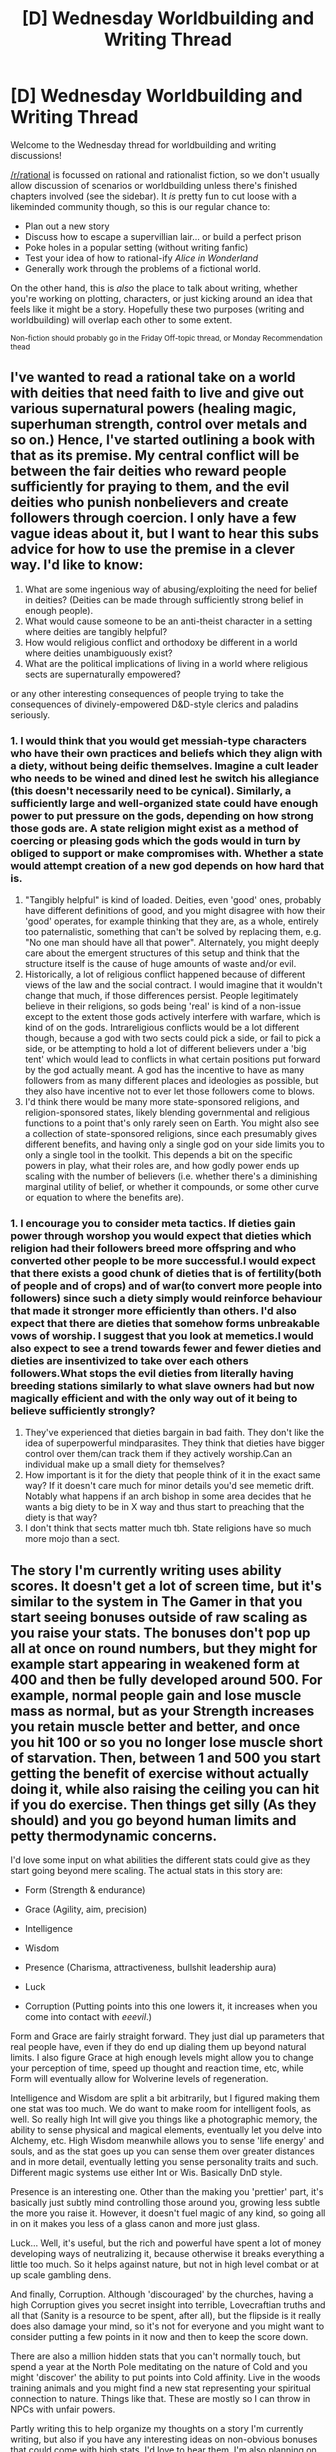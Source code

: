 #+TITLE: [D] Wednesday Worldbuilding and Writing Thread

* [D] Wednesday Worldbuilding and Writing Thread
:PROPERTIES:
:Author: AutoModerator
:Score: 15
:DateUnix: 1591196709.0
:DateShort: 2020-Jun-03
:END:
Welcome to the Wednesday thread for worldbuilding and writing discussions!

[[/r/rational]] is focussed on rational and rationalist fiction, so we don't usually allow discussion of scenarios or worldbuilding unless there's finished chapters involved (see the sidebar). It /is/ pretty fun to cut loose with a likeminded community though, so this is our regular chance to:

- Plan out a new story
- Discuss how to escape a supervillian lair... or build a perfect prison
- Poke holes in a popular setting (without writing fanfic)
- Test your idea of how to rational-ify /Alice in Wonderland/
- Generally work through the problems of a fictional world.

On the other hand, this is /also/ the place to talk about writing, whether you're working on plotting, characters, or just kicking around an idea that feels like it might be a story. Hopefully these two purposes (writing and worldbuilding) will overlap each other to some extent.

^{Non-fiction should probably go in the Friday Off-topic thread, or Monday Recommendation thead}


** I've wanted to read a rational take on a world with deities that need faith to live and give out various supernatural powers (healing magic, superhuman strength, control over metals and so on.) Hence, I've started outlining a book with that as its premise. My central conflict will be between the fair deities who reward people sufficiently for praying to them, and the evil deities who punish nonbelievers and create followers through coercion. I only have a few vague ideas about it, but I want to hear this subs advice for how to use the premise in a clever way. I'd like to know:

1. What are some ingenious way of abusing/exploiting the need for belief in deities? (Deities can be made through sufficiently strong belief in enough people).
2. What would cause someone to be an anti-theist character in a setting where deities are tangibly helpful?
3. How would religious conflict and orthodoxy be different in a world where deities unambiguously exist?
4. What are the political implications of living in a world where religious sects are supernaturally empowered?

or any other interesting consequences of people trying to take the consequences of divinely-empowered D&D-style clerics and paladins seriously.
:PROPERTIES:
:Author: thebastardbrasta
:Score: 5
:DateUnix: 1591294514.0
:DateShort: 2020-Jun-04
:END:

*** 1. I would think that you would get messiah-type characters who have their own practices and beliefs which they align with a diety, without being deific themselves. Imagine a cult leader who needs to be wined and dined lest he switch his allegiance (this doesn't necessarily need to be cynical). Similarly, a sufficiently large and well-organized state could have enough power to put pressure on the gods, depending on how strong those gods are. A state religion might exist as a method of coercing or pleasing gods which the gods would in turn by obliged to support or make compromises with. Whether a state would attempt creation of a new god depends on how hard that is.
2. "Tangibly helpful" is kind of loaded. Deities, even 'good' ones, probably have different definitions of good, and you might disagree with how their 'good' operates, for example thinking that they are, as a whole, entirely too paternalistic, something that can't be solved by replacing them, e.g. "No one man should have all that power". Alternately, you might deeply care about the emergent structures of this setup and think that the structure itself is the cause of huge amounts of waste and/or evil.
3. Historically, a lot of religious conflict happened because of different views of the law and the social contract. I would imagine that it wouldn't change that much, if those differences persist. People legitimately believe in their religions, so gods being 'real' is kind of a non-issue except to the extent those gods actively interfere with warfare, which is kind of on the gods. Intrareligious conflicts would be a lot different though, because a god with two sects could pick a side, or fail to pick a side, or be attempting to hold a lot of different believers under a 'big tent' which would lead to conflicts in what certain positions put forward by the god actually meant. A god has the incentive to have as many followers from as many different places and ideologies as possible, but they also have incentive not to ever let those followers come to blows.
4. I'd think there would be many more state-sponsored religions, and religion-sponsored states, likely blending governmental and religious functions to a point that's only rarely seen on Earth. You might also see a collection of state-sponsored religions, since each presumably gives different benefits, and having only a single god on your side limits you to only a single tool in the toolkit. This depends a bit on the specific powers in play, what their roles are, and how godly power ends up scaling with the number of believers (i.e. whether there's a diminishing marginal utility of belief, or whether it compounds, or some other curve or equation to where the benefits are).
:PROPERTIES:
:Author: alexanderwales
:Score: 7
:DateUnix: 1591296729.0
:DateShort: 2020-Jun-04
:END:


*** 1. I encourage you to consider meta tactics. If dieties gain power through worshop you would expect that dieties which religion had their followers breed more offspring and who converted other people to be more successful.I would expect that there exists a good chunk of dieties that is of fertility(both of people and of crops) and of war(to convert more people into followers) since such a diety simply would reinforce behaviour that made it stronger more efficiently than others. I'd also expect that there are dieties that somehow forms unbreakable vows of worship. I suggest that you look at memetics.I would also expect to see a trend towards fewer and fewer dieties and dieties are insentivized to take over each others followers.What stops the evil dieties from literally having breeding stations similarly to what slave owners had but now magically efficient and with the only way out of it being to believe sufficiently strongly?
2. They've experienced that dieties bargain in bad faith. They don't like the idea of superpowerful mindparasites. They think that dieties have bigger control over them/can track them if they actively worship.Can an individual make up a small diety for themselves?
3. How important is it for the diety that people think of it in the exact same way? If it doesn't care much for minor details you'd see memetic drift. Notably what happens if an arch bishop in some area decides that he wants a big diety to be in X way and thus start to preaching that the diety is that way?
4. I don't think that sects matter much tbh. State religions have so much more mojo than a sect.
:PROPERTIES:
:Author: Sonderjye
:Score: 2
:DateUnix: 1591348984.0
:DateShort: 2020-Jun-05
:END:


** The story I'm currently writing uses ability scores. It doesn't get a lot of screen time, but it's similar to the system in The Gamer in that you start seeing bonuses outside of raw scaling as you raise your stats. The bonuses don't pop up all at once on round numbers, but they might for example start appearing in weakened form at 400 and then be fully developed around 500. For example, normal people gain and lose muscle mass as normal, but as your Strength increases you retain muscle better and better, and once you hit 100 or so you no longer lose muscle short of starvation. Then, between 1 and 500 you start getting the benefit of exercise without actually doing it, while also raising the ceiling you can hit if you do exercise. Then things get silly (As they should) and you go beyond human limits and petty thermodynamic concerns.

I'd love some input on what abilities the different stats could give as they start going beyond mere scaling. The actual stats in this story are:

- Form (Strength & endurance)

- Grace (Agility, aim, precision)

- Intelligence

- Wisdom

- Presence (Charisma, attractiveness, bullshit leadership aura)

- Luck

- Corruption (Putting points into this one lowers it, it increases when you come into contact with /eeevil/.)

Form and Grace are fairly straight forward. They just dial up parameters that real people have, even if they do end up dialing them up beyond natural limits. I also figure Grace at high enough levels might allow you to change your perception of time, speed up thought and reaction time, etc, while Form will eventually allow for Wolverine levels of regeneration.

Intelligence and Wisdom are split a bit arbitrarily, but I figured making them one stat was too much. We do want to make room for intelligent fools, as well. So really high Int will give you things like a photographic memory, the ability to sense physical and magical elements, eventually let you delve into Alchemy, etc. High Wisdom meanwhile allows you to sense 'life energy' and souls, and as the stat goes up you can sense them over greater distances and in more detail, eventually letting you sense personality traits and such. Different magic systems use either Int or Wis. Basically DnD style.

Presence is an interesting one. Other than the making you 'prettier' part, it's basically just subtly mind controlling those around you, growing less subtle the more you raise it. However, it doesn't fuel magic of any kind, so going all in on it makes you less of a glass canon and more just glass.

Luck... Well, it's useful, but the rich and powerful have spent a lot of money developing ways of neutralizing it, because otherwise it breaks everything a little too much. So it helps against nature, but not in high level combat or at up scale gambling dens.

And finally, Corruption. Although 'discouraged' by the churches, having a high Corruption gives you secret insight into terrible, Lovecraftian truths and all that (Sanity is a resource to be spent, after all), but the flipside is it really does also damage your mind, so it's not for everyone and you might want to consider putting a few points in it now and then to keep the score down.

There are also a million hidden stats that you can't normally touch, but spend a year at the North Pole meditating on the nature of Cold and you might 'discover' the ability to put points into Cold affinity. Live in the woods training animals and you might find a new stat representing your spiritual connection to nature. Things like that. These are mostly so I can throw in NPCs with unfair powers.

Partly writing this to help organize my thoughts on a story I'm currently writing, but also if you have any interesting ideas on non-obvious bonuses that could come with high stats, I'd love to hear them. I'm also planning on having the main character discover a way to trade stat points around, and since in this system the stats don't bottom out at zero, I'd especially love ideas on what 'abilities' might develop out of sufficiently negative Luck and Presence.
:PROPERTIES:
:Author: Rhamni
:Score: 3
:DateUnix: 1591213667.0
:DateShort: 2020-Jun-04
:END:

*** Well... If high Presence makes you 'prettier' and makes people gradually align their actions and beliefs to your interests, then largely negative Presence would presumably give you an aura of 'ugliness', and the aligning of their actions and beliefs against your interests. Now, the first boon this has is shared with high Presence, and it's that it makes others' actions more predictable. Extremely low presence means that you can be relatively certain that the people and creatures around you are going to hate you, possibly even going against their own self-interests in order to make this work. An assassin, normally preoccupied with ending your life, may open up opportunities for escape or retribution due to an instinctual need to drag the death out and make you suffer. 'Ugliness', on the other hand, has value in that it deters people from looking to closely at you. People may be inclined to look away, instead of observing you for visible weakness. They may become nauseous just from looking at you. If people are inclined to see the worst in you, and your form feels horrific, then that's terrifically intimidating, and until you get to the point where people would commit suicide just to spite you, it may be useful for information gathering.

Once you get to the absolutely lowest of the low in Presence, you might find that people are acting almost like an AI. They may start to consider, logically, that because their future selves are likely to value self-preservation over making your life worse, that it is an imperative that they precommit to actions that make the only viable course of action destroying you. They cut ties and install dead-man's switches, learn mind alteration magic to use on themselves to make sure they maintain their hatred - and in this way, because the hatred is now cold instead of hot, your low presence has now become an aura of death in some ways, destroying the lives and psyches of those around you as they attempt to destroy you. Of course, this isn't pleasant for you, either, but a superior might have some use for such a specific variety of WMD. It is much more destructive for a nation to have its government suborned with these hate-agents than to simply wipe it out temporarily.

Luck, then, works similarly to presence, save that the agent you antagonise is the world instead of people. The world is going out of its way to make your life a misery, and frankly this is much harder to manipulate than people, since the world has an arbitrary amount of intellect to work with. If you bottomed out on luck, for example, you might spontaneously develop a painful infection that leaves you bedridden but alive and suffering, or even worse, and there's not much anyone can do about it (unless their good luck and desire to see you happy outweighs your bad luck and similar desire).
:PROPERTIES:
:Author: TheJungleDragon
:Score: 5
:DateUnix: 1591227203.0
:DateShort: 2020-Jun-04
:END:


*** Form and Grace are much better stats than strength and dex - form, for example, obviously also govern how attractive you look in a still photo, while Grace governs how effectively you can do a seductive slink/strut.

Extend this, split mental stats into Mind and Soul. Mind is thinking, memory, common sense.

Soul is inspiration, charisma, standing up for yourself and against evil, the favor of the gods (that is, luck) splitting out presence and luck by themselves is just too damn narrow.

Maybe have sub-stats, much in the way worth the candle does, so that the system does permit narrower focus, not that someone who gets to distribute their stats themselves, as opposed to the auto-allocate the masses of the world are stuck with. would ever be daft enough to actually use that part.
:PROPERTIES:
:Author: Izeinwinter
:Score: 2
:DateUnix: 1591276162.0
:DateShort: 2020-Jun-04
:END:


*** Maybe really high levels of Wis gives you skill sharing/copying/teaching skills? I feel like it should be something meta.

Negative Presence could be “everyone hates you”, “everyone pities you”, or both. If someone could swap their Presence from positive to negative and back they could make a good Beserker/Barbarian impression.

Negative luck seems pretty self-explanatory to me.
:PROPERTIES:
:Score: 1
:DateUnix: 1591260332.0
:DateShort: 2020-Jun-04
:END:


*** Sufficiently high negative Presence probably gives you a notice-me-not/SEP-field effect, where people just don't notice you and you fade into the background. At extreme levels you could become an antimeme.

As for negative luck, I think it could work for you if you had sufficiently high Form and/or Grace to survive the effects. Like, you end up having meteors falling at you, storms and lightning, just general chaos and mayhem. If you can survive that, the negative luck only hurts your enemies. So good for combat, but not so good for the rest of the time.
:PROPERTIES:
:Author: dinoseen
:Score: 1
:DateUnix: 1591780520.0
:DateShort: 2020-Jun-10
:END:


** So, I assume nobody remembers the post I made a month ago and have been procrastinating replying to some really nice comments about?

In it I was saying I was considering making my urban fantasy protagonist not a cop anymore because it made the "don't go to authorities" thing too unrealistic, since she is the authorities.

Now for some reason "police as the good guys" seems like it requires more suspension of disbelief than "vampires as sexy love interests".

So I'm going to make her a firefighter, because 1984 tells us that firefighters set fires (which can be used to kill vampires - she's a vampire slayer).

So, my actual question:

--------------

*/What are some cool consequences of a vampire-slaying-urban-fantasy-protagonist being a firefighter that I might not have considered? What are some opportunities? What are some drawbacks?/*
:PROPERTIES:
:Author: MagicWeasel
:Score: 5
:DateUnix: 1591234394.0
:DateShort: 2020-Jun-04
:END:

*** Easy access to axes springs to mind instantly.\\
Holy water in the fire hose? Vampire mind control has difficulty working if they can't see your eyes through the oxygen mask properly. People don't ask you why you are covered in ashes (from staking vampires). You can break into peoples homes, do pretty much whatever you want and as long as you emerge carrying a cat/small dog, people will cheer for you.\\
I'm liking this concept a lot.
:PROPERTIES:
:Author: LifeIsBizarre
:Score: 10
:DateUnix: 1591239970.0
:DateShort: 2020-Jun-04
:END:

**** oh my god. AXES.

when she was a cop I had the crossbow be her arm of choice but.... AXES. She can throw them too.

And yes, firefighters are so universally loved.

I also figure she'll know how fires work (since that's part of firefighter training) and she'll know some basic first aid. The instigating incident for her becoming a Slayer is a car crash, which is something the fire department often goes to (as well as the police).

It's gonna be awesome. And she'll have a badass uniform.
:PROPERTIES:
:Author: MagicWeasel
:Score: 6
:DateUnix: 1591240774.0
:DateShort: 2020-Jun-04
:END:

***** u/LifeIsBizarre:
#+begin_quote
  instigating incident for her becoming a Slayer is a car crash
#+end_quote

If your vampires are extremely powerful, the Jaws of Life would be a fantastic way for a newbie vampire hunter to take one down.
:PROPERTIES:
:Author: LifeIsBizarre
:Score: 3
:DateUnix: 1591241162.0
:DateShort: 2020-Jun-04
:END:

****** It's tricky, I'm trying to work out the logistics.

She's got a partner who is a wizard, so the original draft had them followed by a ghoul who they were able to defeat through a combo of having the literal high ground (they were on the top of a building) and the wizard realising for the first time that her powers actually work (she didn't think they were altogether real, it was more a "wiccan" thing for her, setting intentions etc).

They survived by not being worth the vampire's time, essentially, because they're not a threat.

But I never really liked how the masquerade was pierced by them. It involved her finding a suspicious series of murders with sightings of local vampires years and years apart.

When I was toying with the firefighter thing earlier, it made a lot more sense that she'd find a vampire house that burned down (probably an internal vampire conflict?) with no bodies (maybe she's in the house trying to save the occupant, and she sees the body explode into ash. the other firefighters are like "yeah, sometimes weird shit happens, or you see shit" but she is like "no there's more to it" - but why does she investigate more? Do firefighters also do post-fire investigations? Perhaps she could find something suspicious like, no food in the fridge or a "bdsm dungeon" that looks suspiciously real?).

I want her to ultimately have a target, but video surveillance with the (vampire) arson suspect visible plus coincidence/happenstance of the vampire showing up at the same club as the firefighter could work. It does make you wonder why a vampire would be so careless as to commit arson in view of cameras, but then again, the police force can now be corrupt (and maybe the head of the fire squad, if this vampire frequently kills rivals with arson), so the case can be dropped even though the guy investigating with the MC thought it was clearly arson.

Hmmm.... it's sort of coming together. The "gimme" becomes them running into each other In The World, which is not horribly inconvenient. EDIT: and the vampire being careless enough to be caught on camera.
:PROPERTIES:
:Author: MagicWeasel
:Score: 3
:DateUnix: 1591242241.0
:DateShort: 2020-Jun-04
:END:

******* u/LifeIsBizarre:
#+begin_quote
  why a vampire would be so careless as to commit arson in view of cameras,
#+end_quote

Vampires don't show up on camera. They'd be the perfect arsonist.
:PROPERTIES:
:Author: LifeIsBizarre
:Score: 2
:DateUnix: 1591242952.0
:DateShort: 2020-Jun-04
:END:

******** mythology vampires don't but mine do because i could never figure out a way they wouldn't that i was even remotely satisfied with, alas
:PROPERTIES:
:Author: MagicWeasel
:Score: 3
:DateUnix: 1591243685.0
:DateShort: 2020-Jun-04
:END:

********* According to the mythology, I'm pretty sure that it's the same as the reason why they don't show up in mirrors/photographs; old mirrors are backed with silver to make them reflective, and silver tends to work against classical vampires. Also, I understand that old camera film used silver in some way.

This implies, of course, that even classical vampires may remain /perfectly visible/ on modern digital cameras, because they no longer use film.

Of course, if you really want to give your protagonist a Big Hint, have the camera catch the vampire turning to/from a bat. And /then/ have the camera taken by the police before she can copy the recording, and the official police recordings shortly afterwards 'mysteriously' do not have that bit (instead, they have a visibly /different/ person setting up the arson; that guy is promptly arrested for the crime, with everyone ignoring his protestations that he wasn't anywhere close to that building at the time).
:PROPERTIES:
:Author: CCC_037
:Score: 3
:DateUnix: 1591277014.0
:DateShort: 2020-Jun-04
:END:

********** u/MagicWeasel:
#+begin_quote
  Of course, if you really want to give your protagonist a Big Hint, have the camera catch the vampire turning to/from a bat. [and then all the evidence is "mysteriously" destroyed]
#+end_quote

Oh, that's a good idea. That's a massive hint, believable, and immediately points to a large conspiracy so that she will be spooked from reporting this.

The only thing is - would the fire department review the camera footage? Maybe her cop DNA manifests as her being more inclined to do her own investigation. The main arson guy knows that This Fire is not one for her to investigate. But she knocks on the doors of the car wash across the road and they do have footage which they send to her personal email. She looks at it, sees the damning stuff, and then... is probably already suspicious enough not to mention it?

Then a few weeks later, the boss says, "oh, we managed to get footage from the car wash across the road, we found the woman who set the fire" and the MC is shocked because it was clearly a man and all of a sudden she wants to get to the bottom of this.

Then she runs into the vampire a few weeks later at a nightclub, observes him doing vampirey things, and the conspiracy is unwound in her brain.
:PROPERTIES:
:Author: MagicWeasel
:Score: 2
:DateUnix: 1591325996.0
:DateShort: 2020-Jun-05
:END:

*********** u/CCC_037:
#+begin_quote
  The only thing is - would the fire department review the camera footage?
#+end_quote

Perhaps her departmental chief is a chronic delegator. He hate getting up off his chair and doing stuff himself, so he delegates /everything/ to one-or-other of his underlings. And, as it so happens, he delegates the task of collecting camera footage to her.

Of course she looks at it, sees the transformation, and report it to him. He doesn't believe her - people don't just /turn into/ bats - but he tries to be gentle, calm, supportive and get her into a session with a good psychologist, because /clearly/ the strain has been too much for her and she's snapped. (Her protestations that she really did see it and she's /not crazy/ don't exactly reassure him). Eventually, he agree to go to the car wash and see the evidence himself, all the while trying to suggest that perhaps she was mistaken and there's really /nothing wrong/ with having a discussion with a psychologist...

And then when the two of them get to the car wash, the footage is different. She /can't/ avoid her discussion with the psychologist now (and the fire chief, out of respect for her, tells no-one about what he considers the 'bat delusion').

Perhaps the psychologist turns out to be an ally. Or at least a neutral person who acts as a sounding board - someone she can at least talk about her discoveries re the conspiracy with (even if said neutral person doesn't believe a word of it, but at least maintains a noncommital facade), incidentally allowing you to tell the reader what the Protagonist is thinking without having to show her thoughts directly.
:PROPERTIES:
:Author: CCC_037
:Score: 2
:DateUnix: 1591334066.0
:DateShort: 2020-Jun-05
:END:

************ Hmm. I like the psychologist angle, especially because a lot of psychologists have ins with the werewolves who are keeping their masquerade very, very tight and would be on the lookout for people like Jack to refer to "specialists"(really: werewolves).

I think the bat may be a bit much, especially because if the rumour gets out the vampire may come find her to silence her. But if the footage is just doctored to change the person's head, that would serve much the same purpose.

We don't even need the footage: she can be on the scene putting out the fire, spot a man leaving (...actually, why would the vampire stay long enough to be seen? well, if we have the mage cast a spell to help the firefighter "find her purpose" or some bull you get there, otherwise the fact he can tamper with the video means that being seen is no problem), and then the video footage they get shows someone obviously different at the same place and time (different hair colour / clothing / etc). They are then arrested, managing to get a relatively short sentence on a plea bargain with a confession that sounds oddly rehearsed and doesn't quite match the scene (damnit my werewolf lawyer would be great here, but she does immigration stuff mostly so I doubt it would make sense for her to be here unless you use the trope of All Lawyers Can Lawyer Anything).
:PROPERTIES:
:Author: MagicWeasel
:Score: 2
:DateUnix: 1591836632.0
:DateShort: 2020-Jun-11
:END:

************* Hmmm. Some alternative options:

- The psychologist is /really/ just a random person with no connection to the werewolf conspiracy. However, being close the the psychology industry, she is herself in a position to start /noticing/ the werewolf conspiracy once she starts looking. Which she only does at the instigation of the firefighter. (Not sure if your wizard character could be making a living as a psychologist). At regular intervals (say, between chapters or something) you could have a scene where the protagonist talks the matter over with the pychologist; at first, it looks like you're doing this so that the reader knows how the protagonist is thinking (which is also a part of it), but then later on the psychologist starts noticing signs of conspiracy in her /own/ industry and there's another part of the mystery revealed through that part...

- Maybe the fire just happened to be where the protagonist was - walking her dog, or across the road from her favourite donut place, or similar. Coincidences like that are allowed at the start of a story, in order to get the plot moving.

- Instead of having the scapegoat give out a rehearsed confession, it might be better to have the scapegoat react with shock. He was home all evening that night! He was nowhere /close/ to the building that caught fire! He doesn't have any /evidence/ because he lives alone, but he really was, and he insists on it!

...and then it turns out (eventually) that this guy really /is/ totally unrelated to the vampire conspiracy. He's just some poor schmuck who didn't have an alibi for that time period. The judge, however, /is/ a part of the conspiracy, so he really hammers this poor guy, refusing to admit any evidence that may exonerate him, and doing everything in his power to find the guy guilty (based, if anyone asks, on the clear video evidence; and maybe a "witness statement" from another conspiracy member who insists he saw the guy there).

It makes sense for the vampires, because having the judge in their side is worth a lot more than having a dozen people each willing to confess to anything; because the judge is (effectively) a reusable resource.
:PROPERTIES:
:Author: CCC_037
:Score: 2
:DateUnix: 1591860362.0
:DateShort: 2020-Jun-11
:END:

************** u/MagicWeasel:
#+begin_quote
  psychologist uncovering the conspiracy
#+end_quote

I've been watching The Sopranos and I do like the idea of the psychologist getting in on it. I've got the wizard being the firefighter's roommate, but the psychologist would be a great bonus character. Now I wonder if we've got an existing OC I can template onto the psychologist or if we'll need a new OC.... Hm, I have a thought, though this OC is/was the wizard's love interest so... maybe not?

#+begin_quote
  Maybe the fire just happened to be where the protagonist was - walking her dog, or across the road from her favourite donut place, or similar. Coincidences like that are allowed at the start of a story, in order to get the plot moving.
#+end_quote

Yeah, unfortunately I'm using another coincidence to get the story moving elsewhere (she and the vampire end up crossing paths a second time, and she sees more evidence that only seems suspicious if she's suspicious of vampires anyway).

#+begin_quote
  He was nowhere close to the building that caught fire! He doesn't have any evidence because he lives alone, but he really was, and he insists on it!
#+end_quote

I don't think the patsy being in on it or not really affects the protagonist's actions: unless she's an expert witness (and she'll be too young for that), she's not going to be in the courtroom.

I don't know if we've cracked it in a way that is logical. Probably the best way she can see something suspicious is by actually physically being in the fire trying to rescue the vampire who is dying (but, if this was a vampire hit, then.... the vampire would ensure the opposing vampire was put into pieces and burned first thing and then let the rest of the building burn to cover it).

Unless it was a dumb/young/inexperienced vampire... maybe that's the ticket. I wanted her to start out by hunting the biggest baddest vampire around, but maybe it's better to go for a young'un. Maybe a young vampire kills (e.g.) her maker, is dumb enough to leave the other vampire dangerously un-dead before she flees the fire ('non-paranoid vampires rarely live long'). The vampire victim is smart enough to have a house just around the corner from the fire department so Jack is on the scene very early in the fire and is in the basement/whatever to rescue the occupants. She sees vamp!vic burn to death in a way that is very unlike what she's seen before (the whole going to ash very quickly part), and is freaked out.

Her work thinks she's just got PTSD, the psychologist angle happens.

Now, the problem here is:

- How does Jack find the vampire culprit, but the police/etc don't?
- How could she find the vampire culprit, if the vampire legal system is going to strike ASAP?

That's not too bad: culprit is bad at murdering, so was on video camera. The picture can be published in the newspaper / online on a wanted poster.

But I think "seeing a vampire burn to death" uses up my one coincidence, right? So I can't have them run into each other "in the real world", and the vampire culprit in this situation wouldn't be moving freely because she'd be scared of a bigger, badder vampire finding and "arresting" her.

And the "vampire legal system" would have the culprit be killed almost immediately in retaliation, so that's bad. Only alternative would be the vampire realising she's about to be executed and turning herself into the police, but the corrupt police would probably deliver her back to the vampire legal system.

But the logical way for this to go would be that Jack sees vampire victim burn suspiciously, Jack finds vampire culprit, Jack kills vampire culprit (with a big dose of luck), and then the vampire powers that be are like "okay this lady knows about us and has killed one of us successfully, we need to off her", and the war begins. (Naturally, the oldest vampires won't be risking their life fighting a slayer when they can have their underlings do it for them).

So the big question becomes: how can Jack find the vampire culprit? And that is.... exactly the question I was asking to start with. I've just added extra steps /facepalm/

#+begin_quote
  It makes sense for the vampires, because having the judge in their side is worth a lot more than having a dozen people each willing to confess to anything
#+end_quote

A judge is great but I feel like an unfair judge wouldn't keep her job very long, or would at least get a reputation. There's appeal and whatnot, and if the judge is actually refusing good evidence, then that's going to be something lawyers can work with. Much easier to do framing more directly and possibly with co-operation
:PROPERTIES:
:Author: MagicWeasel
:Score: 2
:DateUnix: 1591861951.0
:DateShort: 2020-Jun-11
:END:

*************** u/CCC_037:
#+begin_quote
  Hm, I have a thought, though this OC is/was the wizard's love interest so... maybe not?
#+end_quote

There are a few ways to handle this. Either the roommate and the psychologist turn out to already be acquainted (the live in the same city, so why not?) or they meet at some point due to both being close to the firefighter and end up hitting it off really well.

It's even possible that the firefighter may be acquainted with the psychologist before going to her for treatment; that might help her to trust the psychologist. Or maybe she's not, and is /very/ surprised when it turns out that the two of them know each other.

--------------

#+begin_quote
  Yeah, unfortunately I'm using another coincidence to get the story moving elsewhere (she and the vampire end up crossing paths a second time, and she sees more evidence that only seems suspicious if she's suspicious of vampires anyway).
#+end_quote

Maybe you can eliminate the /second/ coincidence, then; the firefighter complains to her roommate that she'll "never figure this out", and the roommate offers to try out a spell to help her "discover the truth" behind the original incident (or something along those lines). And all that does is set up the second not-so-accidental accident.

--------------

#+begin_quote
  How does Jack find the vampire culprit, but the police/etc don't?
#+end_quote

Jack knows the real guy's face, the police are working off the doctored video. Also (as above), Jack may get a nudge to probability from her roommate.

#+begin_quote
  How could she find the vampire culprit, if the vampire legal system is going to strike ASAP?
#+end_quote

Again, there are options here. Option the first; the original incident /was/ the Vampire Legal System - that is, the victim had somehow crossed the line, and the person who killed him was a vampiric enforcer, and is therefore safe from the vampire law. The trouble with this option is that a vampiric enforcer should be experienced enough to not leave clues (and/or witnesses) behind.

Option the second; the inexperienced vampire is inexperienced enough that he doesn't think the vampire legal system have the faintest idea who did it. He's continuing to go out in the open because either he doesn't know about the vampire legal system, or he imagines that if he hides away then they /will/ know it's him, while if he goes about business as usual and pretends to be surprised then they'll never figure it out! (He's wrong, of course, but that gives him a motive for being out and about).

#+begin_quote
  And the "vampire legal system" would have the culprit be killed almost immediately in retaliation
#+end_quote

The thing is, for a centuries-old immortal, "almost immediately" could mean "a week later". Such a trivial, open-and-shut case probably wouldn't hold their interest for long - especially not if there's something more interesting that they're all paying attention to. Such as, say, a vampire wizard who may have generated a suitably vague prophecy that suggests there's a probability that there might be a Slayer in the area soon... and perhaps there's a debate for a few days over whether this vampire killed the other vampire or whether (as he claims) the Slayer has arrived a little earlier than expected. (Which also means that the Vampires are not terribly surprised when he becomes the Slayer's first real victim).

#+begin_quote
  A judge is great but I feel like an unfair judge wouldn't keep her job very long, or would at least get a reputation. There's appeal and whatnot, and if the judge is actually refusing good evidence, then that's going to be something lawyers can work with. Much easier to do framing more directly and possibly with co-operation
#+end_quote

Yeah; and in 99 cases out of a hundred this judge is /mostly/ fair. But when the Vampires want, then he gives the one side a decent amount of slack and absolutely doesn't give the other side any slack at all - and every time this happens, there's some seriously damning evidence against the accused (like the video in this case). Any attempt to appeal is going to have to run up against the fact that the video evidence /exists/.

He shouldn't have to ever refuse good evidence. That's too blatant. He simply casts aspersions on the good evidence, making it /look/ like bad evidence, and then rules very firmly in the direction pointed to by the fake evidence. (And it's not like he never questions the fake evidence; he rather carefully questions it in ways that he knows it can withstand)
:PROPERTIES:
:Author: CCC_037
:Score: 1
:DateUnix: 1591876994.0
:DateShort: 2020-Jun-11
:END:

**************** u/MagicWeasel:
#+begin_quote
  There are a few ways to handle this [love interest problem]
#+end_quote

And.... the way to handle it was to remember that the potential psychologist isn't the wizard's OTP, the wizard's OTP is someone else, so if I decide to go with this person as the psychologist then the wizard's OTP status is not important.

#+begin_quote
  Maybe you can eliminate the second coincidence, then; the firefighter complains to her roommate that she'll "never figure this out", and the roommate offers to try out a spell to help her "discover the truth" behind the original incident (or something along those lines)
#+end_quote

Other thought: perhaps the "vampire who burns down the vampire's house" is actually not a vampire. Perhaps it's a human whose family has been fucked up by vampires somehow, and the Slayer finds this human, the human confides in her, and is promptly killed by the vampires (whoops), giving Slayer both inside scoop and a healthy respect for the power of the vampires?

#+begin_quote
  Jack knows the real guy's face, the police are working off the doctored video. Also (as above), Jack may get a nudge to probability from her roommate.
#+end_quote

Jack doesn't even need to see the real guy's face, the police don't need to work off the doctored video. If the noob!vampire is killing vampires, then why wouldn't the big!vampires use the corrupt!police to find them? So the wanted poster would be real.

#+begin_quote
  the inexperienced vampire is inexperienced enough that he doesn't think the vampire legal system have the faintest idea who did it.
#+end_quote

I like this. I like the idea of it being a young vampire who didn't like all the rules her maker was putting on her and decided to kill her maker. She didn't even realise that there were other vampires in town.

#+begin_quote
  The thing is, for a centuries-old immortal, "almost immediately" could mean "a week later"
#+end_quote

Duh, thank you!

#+begin_quote
  Such as, say, a vampire wizard who may have generated a suitably vague prophecy that suggests there's a probability that there might be a Slayer in the area soon...
#+end_quote

Oh I hate the idea of making prophecies work in a rat context. But it does give you a lot to work with.

#+begin_quote
  Corrupt judge
#+end_quote

Yeah, it really depends on how often they do that. A judge making a bad call even once a year might be too much, especially since appeals are a thing.

....

I like the idea of the following steps:

- Slayer sees Vic!vampire die before her eyes

- Gets therapy for "PTSD"

- Whines to Wizard that she's "not crazy" and she knows that something must be going on. Shows her the "wanted" poster and says this person probably knew something was not right about the vampire somehow

- Wizard quietly thinks that Slayer is stressed, and casts a spell that she words vaguely enough that it means both "help Slayer recover from her mental break" and "help Slayer find the vampire that started the fire" are reasonable interpretations

- Wizard immediately feels the urge to go to a club, and invites Slayer along. (Wizard probably has strong urges a lot after casting spells, and they almost always work out)

- Slayer and Wizard see Vampire and here we have options:

  - a) Vampire is doing something suspicious (e.g. eating a human in an alley) and they [attack and get lucky]/[follow her home and see her (get hit by the Powers That Be)/(meet with the powers that be)/(hand a fellow vampire a human snack)]
  - b) Vampire is not doing anything suspicious and they approach her, asking what was with that whole fire thing. She [is extremely evasive]/[pretends to be a vampire hunter to get out of the situation] and they [follow her home and (see a)]/[get lured into a trap by her and luck out and kill her]

I think that's all fairly coherent?
:PROPERTIES:
:Author: MagicWeasel
:Score: 2
:DateUnix: 1591935192.0
:DateShort: 2020-Jun-12
:END:

***************** u/CCC_037:
#+begin_quote
  And.... the way to handle it was to remember that the potential psychologist isn't the wizard's OTP, the wizard's OTP is someone else, so if I decide to go with this person as the psychologist then the wizard's OTP status is not important.
#+end_quote

Okay, that's simple and straightforward.

#+begin_quote
  Other thought: perhaps the "vampire who burns down the vampire's house" is actually not a vampire.
#+end_quote

So you start out with a potential Slayer tracking down an /actual/ Slayer? Could very well work out nicely.

#+begin_quote
  Jack doesn't even need to see the real guy's face, the police don't need to work off the doctored video. If the noob!vampire is killing vampires, then why wouldn't the big!vampires use the corrupt!police to find them?
#+end_quote

Because the vampires already know who set off the fire (/they/ have the undoctored video) but they don't want to leave a chain of evidence leading back to anyone in the Vampire community?

No doubt they have their own people to do the tracing and the chasing down.

#+begin_quote
  I like this. I like the idea of it being a young vampire who didn't like all the rules her maker was putting on her and decided to kill her maker. She didn't even realise that there were other vampires in town.
#+end_quote

Yep, that seems to work out pretty well.

#+begin_quote
  Oh I hate the idea of making prophecies work in a rat context. But it does give you a lot to work with.
#+end_quote

Yeah, there are some serious issues with prophecies in general. You'd pretty much need to have them be states of probability rather than hard-and-fast predictions (e.g. "the chances of a Slayer appearing here are 60%", and then the vampires experiment a bit to see what actions seem to increase or decrease the probability - this prophecy will be particularly perverse, because the more they concentrate on the prophecy the less they'll concentrate on sorting out that junior vampire, and the higher the probability will go).

#+begin_quote
  Yeah, it really depends on how often they do that. A judge making a bad call even once a year might be too much, especially since appeals are a thing.
#+end_quote

Of course, it's worth bearing in mind here that even their bad calls are actually well-supported by (fake) evidence; probably even /more/ well-supported than their normal calls.

#+begin_quote
  I like the idea of the following steps: I think that's all fairly coherent?
#+end_quote

Yep. that seems pretty coherent.
:PROPERTIES:
:Author: CCC_037
:Score: 2
:DateUnix: 1591947981.0
:DateShort: 2020-Jun-12
:END:


*** u/Nimelennar:
#+begin_quote
  What are some cool consequences of a vampire-slaying-urban-fantasy-protagonist being a firefighter that I might not have considered? What are some opportunities? What are some drawbacks?
#+end_quote

One good thing would be that your protagonist has a /fantastic/ reason to keep in excellent shape and build muscle. Heck, have your protagonist sign up for "[[https://en.wikipedia.org/wiki/Firefighter%27s_Combat_Challenge][Firefighter combat]]" and she'll have an even better reason.

A drawback is that firefighters are pretty much always on call. You're going to run into some Spider-Man-style shenanigans where your protagonist is going to have trouble explaining why she can't show up to a fire on time, due to vampire-slaying duties.

Another problem might depend on what's left after a vampire dies: if they turn to dust, that's one thing, but what if a skeleton is left behind? If someone comes across a body (possibly deformed; I don't know how different your vampires are) in a supposedly abandoned, burned down building, that becomes a whole different kind of investigation than a simple insurance claim.
:PROPERTIES:
:Author: Nimelennar
:Score: 1
:DateUnix: 1591718871.0
:DateShort: 2020-Jun-09
:END:

**** u/MagicWeasel:
#+begin_quote
  One good thing would be that your protagonist has a fantastic reason to keep in excellent shape and build muscle.
#+end_quote

Yep! I was reading an article about firefighters in my city and the exercises they have to do are absolutely redonkulous.

#+begin_quote
  A drawback is that firefighters are pretty much always on call.
#+end_quote

Is this true? I had more an understanding that they did 3 days on / 4 days off where they sleep at the fire house, but that's based on American stuff I've heard and my story's not set in America, and googling about Australian firefighters is all about last summer's record breaking bushfires when I really want the sort of general "day in the life" general interest piece.

I mean, that said, if she has to sleep at the fire house and can't go vampire hunting with her BFF then that's kind of interesting plot stuff. I think, realistically, she's ultimately going to have to quit her job to stop the Supernatural Scourge (like the Animorphs eventually stopped going to school) so I'm not /too/ concerned about that stuff.

#+begin_quote
  Another problem might depend on what's left after a vampire dies: if they turn to dust, that's one thing, but what if a skeleton is left behind?
#+end_quote

Yeah, this is something I struggle with. Based on how My Vampires work, I think the only way to kill them is to burn them (otherwise you're left with severed arms/legs that can ultimately grow a new vampire, starfish style). I think it would probably also turn the bones to ash, too. Which is very convenient for hiding bodies.

EDIT:

I managed to find an article that covers how shifts work for firefighters in one part of Australia and here it is:

#+begin_quote
  Mr Jullienne --- or Jules, as he's known --- works two days on, two nights on, then four days off, like every other fireman.

  “Any normal day shift is ten hours long, staring at 8am. When you arrive you've got a bit of time to freshen up and have a bit of breakfast in the mess room. Usually what we do first though is check over our equipment, check over the pumps if we're down to drive, clean the station, do some station maintenance. Then it depends on what you're rostered on to do --- fire education talks in schools or nursing homes, building inspections, site plans for emergency situations, training exercises and drills. Then obviously there's a very high chance we'll get called out as well, so we fit everything around that.

  “Night shifts you have a little more down time. We still do our checks and training, but not so much community education. That shift goes from 6pm-8am, so it's 14 hours, a little longer than the day shift.”
#+end_quote
:PROPERTIES:
:Author: MagicWeasel
:Score: 1
:DateUnix: 1591836241.0
:DateShort: 2020-Jun-11
:END:


** I started doing a mid-year NaNoWriMo on Thu, May 28th. One week later (including one day off), I just broke 20k words.

... I think I've been a bit pent up.

I started this writing project mainly to regain the habits of a decent writing process, so the first parts are probably clunkier than they should be; but I'm finally starting to feel properly warmed up, and am finally starting to get into the meat of what I was hoping to write about.

Might anyone be interested in a bit of beta-reading, to help point out how best to fix up that first section? (The tags [WIP], [HSF], and [TH] definitely apply, and hopefully it's at least generally in the direction of [RST] or [RT].)
:PROPERTIES:
:Author: DataPacRat
:Score: 1
:DateUnix: 1591221069.0
:DateShort: 2020-Jun-04
:END:


** I'm working on the very bare-bones of a cyberpunk magical girl story where aliens are invading and the heroes who save the day get paid to do so via Twitch (or a fictional equivalent) donations they receive mid-battle and wear sponsor logos all across their armour/costumes to get a bit more revenue.

It's meant to be a rather bleak outlook on two already dark genres. Mostly I want to try something tonally different from what I've written before.

​

All that's to say, I'm having a bit of a hard time with my 'magic' system. It's only magic in the 'sufficiently advanced technology' sense, but I think the same storytelling rules apply.

My last story has a very consistent yet soft system in place, this time I'd like to do something that's sort of the opposite. Have a magic system that's hard in terms of limitations and rules, but inconsistent with its risk/rewards.

Basically, the people who are chosen to gain powers are given a device that allows them to pick how they want to change themselves based on their accomplishments. Think of it as a sort of achievement system-based skilltree.

Sneak past some enemies? You can now upgrade your costume to have silent shoes.

Kill an alien with a handgun? You unlock the handgun tech tree, allowing you to instantly transform that weapon into something a little better.

I suppose my problems are twofold:

/How can I prevent this from being too abusable?/

and, /How should this sort of system express itself?/

I like LitRPGs as much as the next guy, but I'd rather avoid levels and stats in this case. I don't mind having huds and a clear progression system though.
:PROPERTIES:
:Author: RavensDagger
:Score: 1
:DateUnix: 1591439150.0
:DateShort: 2020-Jun-06
:END:


** I was thinking about the MLP world and I have an interesting headcanon: Celestia is only a few thousand years old and not infallible, the sun was managed by a group before that and one could speculate it was passed down from time immemorial, after all people do have a vested interest in keeping it going but that still seems a stretch. Beyond the sun just about every aspect of the world is actively managed; weather, wildlife and vegetation. Furthermore this does not seem isolated to Equestria, most groups seem to atleast have the ability to alter their environment in fundamental ways, even most species and races seem to be created with some degree of intent by previous. What if the sun is a relatively recent invention? What was life like before that? How have things changed over deep time? I mean a lot of these are pretty baseless assumptions but that's beside the point, I want a story to explore the idea of a world of rolling creation, one where the actions of it's inhabitants is the main driving force rather than the consequences of physical law. The closest two I can think of off the top of my head are Strata by Terry Pratchett but that's not really explored and revealed to not have actually happened, and Digger, again part of the setting but not really part of the story (It's a good story, I reccomend it)
:PROPERTIES:
:Author: OnlyEvonix
:Score: 1
:DateUnix: 1591510969.0
:DateShort: 2020-Jun-07
:END:
